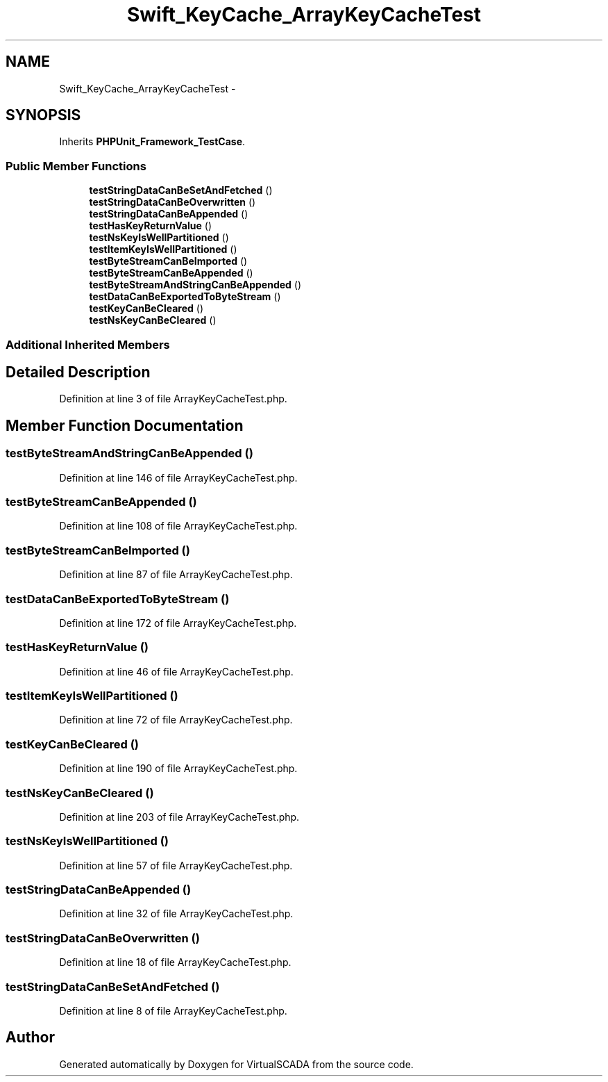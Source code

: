 .TH "Swift_KeyCache_ArrayKeyCacheTest" 3 "Tue Apr 14 2015" "Version 1.0" "VirtualSCADA" \" -*- nroff -*-
.ad l
.nh
.SH NAME
Swift_KeyCache_ArrayKeyCacheTest \- 
.SH SYNOPSIS
.br
.PP
.PP
Inherits \fBPHPUnit_Framework_TestCase\fP\&.
.SS "Public Member Functions"

.in +1c
.ti -1c
.RI "\fBtestStringDataCanBeSetAndFetched\fP ()"
.br
.ti -1c
.RI "\fBtestStringDataCanBeOverwritten\fP ()"
.br
.ti -1c
.RI "\fBtestStringDataCanBeAppended\fP ()"
.br
.ti -1c
.RI "\fBtestHasKeyReturnValue\fP ()"
.br
.ti -1c
.RI "\fBtestNsKeyIsWellPartitioned\fP ()"
.br
.ti -1c
.RI "\fBtestItemKeyIsWellPartitioned\fP ()"
.br
.ti -1c
.RI "\fBtestByteStreamCanBeImported\fP ()"
.br
.ti -1c
.RI "\fBtestByteStreamCanBeAppended\fP ()"
.br
.ti -1c
.RI "\fBtestByteStreamAndStringCanBeAppended\fP ()"
.br
.ti -1c
.RI "\fBtestDataCanBeExportedToByteStream\fP ()"
.br
.ti -1c
.RI "\fBtestKeyCanBeCleared\fP ()"
.br
.ti -1c
.RI "\fBtestNsKeyCanBeCleared\fP ()"
.br
.in -1c
.SS "Additional Inherited Members"
.SH "Detailed Description"
.PP 
Definition at line 3 of file ArrayKeyCacheTest\&.php\&.
.SH "Member Function Documentation"
.PP 
.SS "testByteStreamAndStringCanBeAppended ()"

.PP
Definition at line 146 of file ArrayKeyCacheTest\&.php\&.
.SS "testByteStreamCanBeAppended ()"

.PP
Definition at line 108 of file ArrayKeyCacheTest\&.php\&.
.SS "testByteStreamCanBeImported ()"

.PP
Definition at line 87 of file ArrayKeyCacheTest\&.php\&.
.SS "testDataCanBeExportedToByteStream ()"

.PP
Definition at line 172 of file ArrayKeyCacheTest\&.php\&.
.SS "testHasKeyReturnValue ()"

.PP
Definition at line 46 of file ArrayKeyCacheTest\&.php\&.
.SS "testItemKeyIsWellPartitioned ()"

.PP
Definition at line 72 of file ArrayKeyCacheTest\&.php\&.
.SS "testKeyCanBeCleared ()"

.PP
Definition at line 190 of file ArrayKeyCacheTest\&.php\&.
.SS "testNsKeyCanBeCleared ()"

.PP
Definition at line 203 of file ArrayKeyCacheTest\&.php\&.
.SS "testNsKeyIsWellPartitioned ()"

.PP
Definition at line 57 of file ArrayKeyCacheTest\&.php\&.
.SS "testStringDataCanBeAppended ()"

.PP
Definition at line 32 of file ArrayKeyCacheTest\&.php\&.
.SS "testStringDataCanBeOverwritten ()"

.PP
Definition at line 18 of file ArrayKeyCacheTest\&.php\&.
.SS "testStringDataCanBeSetAndFetched ()"

.PP
Definition at line 8 of file ArrayKeyCacheTest\&.php\&.

.SH "Author"
.PP 
Generated automatically by Doxygen for VirtualSCADA from the source code\&.
